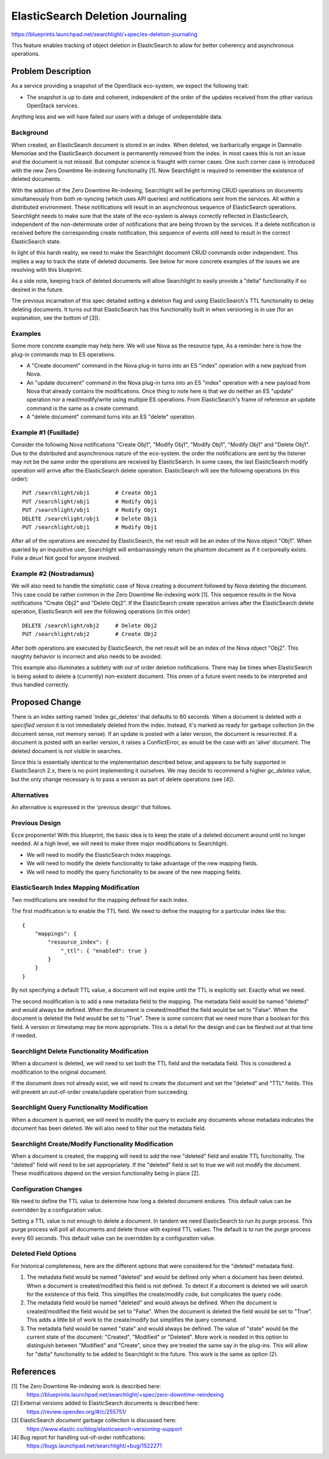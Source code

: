 ..
    c) Copyright 2016 Hewlett-Packard Development Company, L.P.

    Licensed under the Apache License, Version 2.0 (the "License"); you may
    not use this file except in compliance with the License. You may obtain
    a copy of the License at

        http://www.apache.org/licenses/LICENSE-2.0

    Unless required by applicable law or agreed to in writing, software
    distributed under the License is distributed on an "AS IS" BASIS, WITHOUT
    WARRANTIES OR CONDITIONS OF ANY KIND, either express or implied. See the
    License for the specific language governing permissions and limitations
    under the License.

================================================
ElasticSearch Deletion Journaling
================================================

https://blueprints.launchpad.net/searchlight/+spec/es-deletion-journaling

This feature enables tracking of object deletion in ElasticSearch to allow
for better coherency and asynchronous operations.

Problem Description
===================

As a service providing a snapshot of the OpenStack eco-system, we expect the
following trait:

* The snapshot is up to date and coherent, independent of the order of the
  updates received from the other various OpenStack services.

Anything less and we will have failed our users with a deluge of undependable
data.

Background
----------

When created, an ElasticSearch document is stored in an index. When deleted,
we barbarically engage in Damnatio Memoriae and the ElasticSearch document is
permanently removed from the index. In most cases this is not an issue and the
document is not missed. But computer science is fraught with corner cases. One
such corner case is introduced with the new Zero Downtime Re-indexing
functionality [1]. Now Searchlight is required to remember the existence of
deleted documents.

With the addition of the Zero Downtime Re-indexing, Searchlight will be
performing CRUD operations on documents simultaneously from both re-syncing
(which uses API queries) and notifications sent from the services. All within
a distributed environment. These notifications will result in an asynchronous
sequence of ElasticSearch operations. Searchlight needs to make sure that the
state of the eco-system is always correctly reflected in ElasticSearch,
independent of the non-determinate order of notifications that are being
thrown by the services. If a delete notification is received before
the corresponding create notification, this sequence of events still need to
result in the correct ElasticSearch state.

In light of this harsh reality, we need to make the Searchlight document CRUD
commands order independent. This implies a way to track the state of deleted
documents. See below for more concrete examples of the issues we are resolving
with this blueprint.

As a side note, keeping track of deleted documents will allow Searchlight to
easily provide a "delta" functionality if so desired in the future.

The previous incarnation of this spec detailed setting a deletion flag and
using ElasticSearch's TTL functionality to delay deleting documents. It turns
out that ElasticSearch has this functionality built in when versioning is in
use (for an explanation, see the bottom of [3]).

Examples
--------
Some more concrete example may help here. We will use Nova as the resource type,
As a reminder here is how the plug-in commands map to ES operations.

* A "Create document" command in the Nova plug-in turns into an ES "index"
  operation with a new payload from Nova.
* An "update document" command in the Nova plug-in turns into an ES "index"
  operation with a new payload from Nova that already contains the
  modifications. Once thing to note here is that we do neither an ES "update"
  operation nor a read/modify/write using multiple ES operations. From
  ElasticSearch's frame of reference an update command is the same as a create
  command.
* A "delete document" command turns into an ES "delete" operation.

Example #1 (Fusillade)
----------------------
Consider the following Nova notifications "Create Obj1", "Modify Obj1", "Modify Obj1",
"Modify Obj1" and "Delete Obj1". Due to the distributed and asynchronous nature of
the eco-system.  the order the notifications are sent by the listener may not be the
same order the operations are received by ElasticSearch. In some cases, the last
ElasticSearch modify operation will arrive after the ElasticSearch delete operation.
ElasticSearch will see the following operations (in this order): ::

    PUT /searchlight/obj1        # Create Obj1
    PUT /searchlight/obj1        # Modify Obj1
    PUT /searchlight/obj1        # Modify Obj1
    DELETE /searchlight/obj1     # Delete Obj1
    PUT /searchlight/obj1        # Modify Obj1

After all of the operations are executed by ElasticSearch, the net result will
be an index of the Nova object "Obj1". When queried by an inquisitive user,
Searchlight will embarrassingly return the phantom document as if it corporeally
exists. Folie a deux! Not good for anyone involved.

Example #2 (Nostradamus)
------------------------
We will also need to handle the simplistic case of Nova creating a document
followed by Nova deleting the document. This case could be rather common
in the Zero Downtime Re-indexing work [1]. This sequence results in the
Nova notifications "Create Obj2" and "Delete Obj2". If the ElasticSearch
create operation arrives after the ElasticSearch delete operation,
ElasticSearch will see the following operations (in this order) ::

    DELETE /searchlight/obj2     # Delete Obj2
    PUT /searchlight/obj2        # Create Obj2

After both operations are executed by ElasticSearch, the net result will be
an index of the Nova object "Obj2". This naughty behavior is incorrect
and also needs to be avoided.

This example also illuminates a subtlety with out of order deletion notifications.
There may be times when ElasticSearch is being asked to delete a (currently)
non-existent document. This omen of a future event needs to be interpreted and
thus handled correctly.

Proposed Change
===============

There is an index setting named 'index.gc_deletes' that defaults to 60 seconds.
When a document is deleted *with a specified version* it is not immediately
deleted from the index. Instead, it's marked as ready for garbage collection
(in the document sense, not memory sense). If an update is posted with a later
version, the document is resurrected. If a document is posted with an earlier
version, it raises a ConflictError, as would be the case with an 'alive'
document. The deleted document is *not* visible in searches.

Since this is essentially identical to the implementation described below, and
appears to be fully supported in ElasticSearch 2.x, there is no point
implementing it ourselves. We may decide to recommend a higher `gc_deletes`
value, but the only change necessary is to pass a version as part of
delete operations (see [4]).

Alternatives
------------

An alternative is expressed in the 'previous design' that follows.

Previous Design
---------------

Ecce proponente! With this blueprint, the basic idea is to keep the state of
a deleted document around until no longer needed. At a high level, we will
need to make three major modifications to Searchlight.

* We will need to modify the ElasticSearch index mappings.
* We will need to modify the delete functionality to take advantage of the
  new mapping fields.
* We will need to modify the query functionality to be aware of the new
  mapping fields.

ElasticSearch Index Mapping Modification
----------------------------------------

Two modifications are needed for the mapping defined for each index.

The first modification is to enable the TTL field. We need to define the
mapping for a particular index like this: ::

  {
      "mappings": {
          "resource_index": {
              "_ttl": { "enabled": true }
          }
      }
  }

By not specifying a default TTL value, a document will not expire until the
TTL is explicitly set. Exactly what we need.

The second modification is to add a new metadata field to the mapping.
The metadata field would be named "deleted" and would always be defined.
When the document is created/modified the field would be set to "False".
When the document is deleted the field would be set to "True". There is
some concern that we need more than a boolean for this field. A version
or timestamp may be more appropriate. This is a detail for the design and
can be fleshed out at that time if needed.

Searchlight Delete Functionality Modification
---------------------------------------------

When a document is deleted, we will need to set both the TTL field and the
metadata field. This is considered a modification to the original document.

If the document does not already exist, we will need to create the document
and set the "deleted" and "TTL" fields. This will prevent an out-of-order
create/update operation from succeeding.

Searchlight Query Functionality Modification
--------------------------------------------

When a document is queried, we will need to modify the query to exclude
any documents whose metadata indicates the document has been deleted. We will
also need to filter out the metadata field.

Searchlight Create/Modify Functionality Modification
----------------------------------------------------

When a document is created, the mapping will need to add the new "deleted"
field and enable TTL functionality. The "deleted" field will need to be set
appropriately. If the "deleted" field is set to true we will not modify
the document. These modifications depend on the version functionality being
in place [2].

Configuration Changes
----------------------

We need to define the TTL value to determine how long a deleted document
endures. This default value can be overridden by a configuration value.

Setting a TTL value is not enough to delete a document. In tandem we need
ElasticSearch to run its purge process. This purge process will poll all
documents and delete those with expired TTL values. The default is to run the
purge process every 60 seconds. This default value can be overridden by a
configuration value.

Deleted Field Options
---------------------

For historical completeness, here are the different options that were considered
for the "deleted" metadata field.

(1) The metadata field would be named "deleted" and would be defined only when a
    document has been deleted. When a document is created/modified this field is
    not defined. To detect if a document is deleted we will search for the
    existence of this field. This simplifies the create/modify code, but
    complicates the query code.
(2) The metadata field would be named "deleted" and would always be defined.
    When the document is created/modified the field would be set to "False".
    When the document is deleted the field would be set to "True". This adds a
    little bit of work to the create/modify but simplifies the query command.
(3) The metadata field would be named "state" and would always be defined. The
    value of "state" would be the current state of the document: "Created",
    "Modified" or "Deleted". More work is needed in this option to distinguish
    between "Modified" and "Create", since they are treated the same say in
    the plug-ins. This will allow for "delta" functionality to be added to
    Searchlight in the future. This work is the same as option (2).

References
==========

[1] The Zero Downtime Re-indexing work is described here:
    https://blueprints.launchpad.net/searchlight/+spec/zero-downtime-reindexing

[2] External versions added to ElasticSearch documents is described here:
    https://review.opendev.org/#/c/255751/

[3] ElasticSearch *document* garbage collection is discussed here:
    https://www.elastic.co/blog/elasticsearch-versioning-support

[4] Bug report for handling out-of-order notifications:
    https://bugs.launchpad.net/searchlight/+bug/1522271
